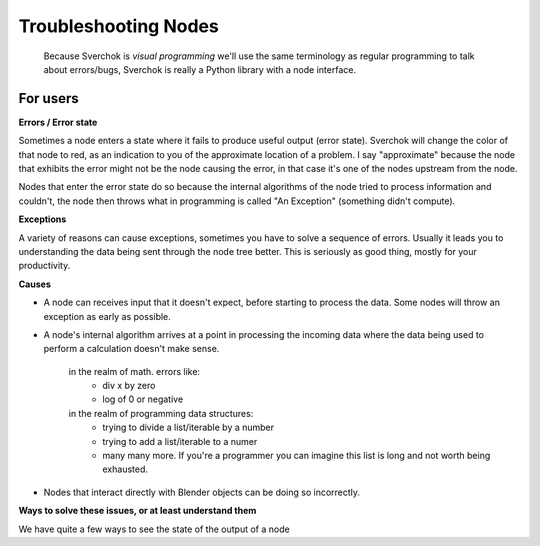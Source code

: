 Troubleshooting Nodes
=====================

 Because Sverchok is *visual programming* we'll use the same terminology as regular programming to talk about errors/bugs, Sverchok is really a Python library with a node interface.
 
For users
---------

**Errors / Error state**

Sometimes a node enters a state where it fails to produce useful output (error state). Sverchok will change the color of that node to red, as an indication to you of the approximate location of a problem. I say "approximate" because the node that exhibits the error might not be the node causing the error, in that case it's one of the nodes upstream from the node.

Nodes that enter the error state do so because the internal algorithms of the node tried to process information and couldn't, the node then throws what in programming is called "An Exception" (something didn't compute). 

**Exceptions**

A variety of reasons can cause exceptions, sometimes you have to solve a sequence of errors. Usually it leads you to understanding the data being sent through the node tree better. This is seriously as good thing, mostly for your productivity.

**Causes**

- A node can receives input that it doesn't expect, before starting to process the data. Some nodes will throw an exception as early as possible.

- A node's internal algorithm arrives at a point in processing the incoming data where the data being used to perform a calculation doesn't make sense.

     in the realm of math. errors like:
        - div x by zero
        - log of 0 or negative
     in the realm of programming data structures:
        - trying to divide a list/iterable by a number
        - trying to add a list/iterable to a numer
        - many many more. If you're a programmer you can imagine this list is long and not worth being exhausted.
 
- Nodes that interact directly with Blender objects can be doing so incorrectly.
 
**Ways to solve these issues, or at least understand them**
 
We have quite a few ways to see the state of the output of a node
